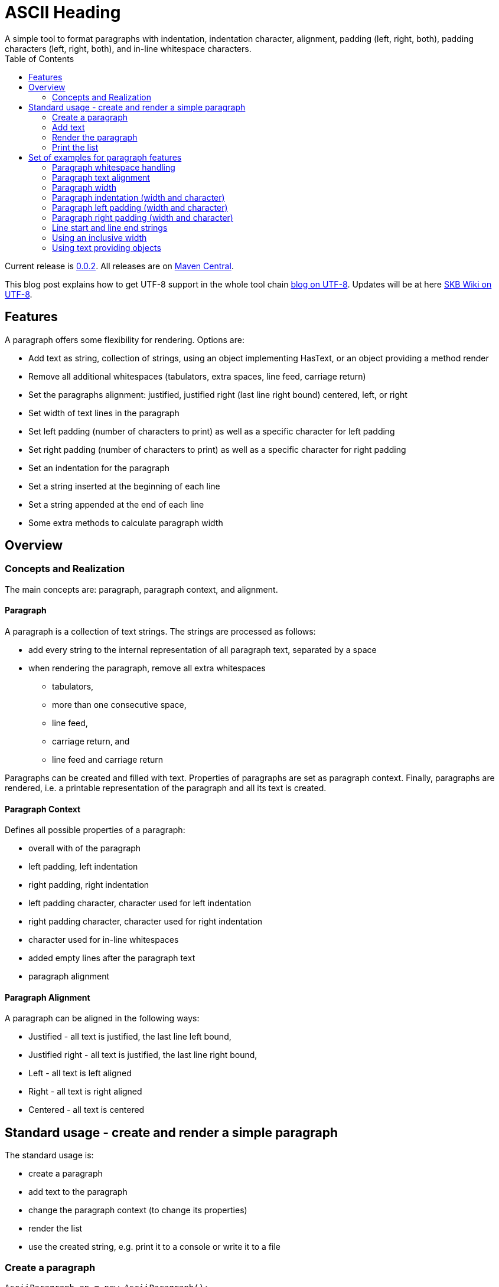ASCII Heading
=============
A simple tool to format paragraphs with indentation, indentation character, alignment, padding (left, right, both), padding characters (left, right, both), and in-line whitespace characters.
:toc:

Current release is https://search.maven.org/#artifactdetails|de.vandermeer|asciiparagraph|0.0.2|jar[0.0.2].
All releases are on https://search.maven.org/#search|gav|1|g%3A%22de.vandermeer%22%20AND%20a%3A%22asciiparagraph%22[Maven Central].

This blog post explains how to get UTF-8 support in the whole tool chain http://vdmeer-sven.blogspot.ie/2014/06/utf-8-support-w-java-and-console.html[blog on UTF-8].
Updates will be at here https://github.com/vdmeer/skb/wiki/HowTo-UTF-8-Support-in-Java-and-Console[SKB Wiki on UTF-8].



Features
--------
A paragraph offers some flexibility for rendering. Options are:

* Add text as string, collection of strings, using an object implementing HasText, or an object providing a method render
* Remove all additional whitespaces (tabulators, extra spaces, line feed, carriage return)
* Set the paragraphs alignment: justified, justified right (last line right bound) centered, left, or right
* Set width of text lines in the paragraph
* Set left padding (number of characters to print) as well as a specific character for left padding
* Set right padding (number of characters to print) as well as a specific character for right padding
* Set an indentation for the paragraph
* Set a string inserted at the beginning of each line
* Set a string appended at the end of each line
* Some extra methods to calculate paragraph width



Overview
--------


Concepts and Realization
~~~~~~~~~~~~~~~~~~~~~~~~
The main concepts are: paragraph, paragraph context, and alignment.

Paragraph
^^^^^^^^^
A paragraph is a collection of text strings.
The strings are processed as follows:

* add every string to the internal representation of all paragraph text, separated by a space
* when rendering the paragraph, remove all extra whitespaces
  ** tabulators,
  ** more than one consecutive space,
  ** line feed,
  ** carriage return, and
  ** line feed and carriage return

Paragraphs can be created and filled with text.
Properties of paragraphs are set as paragraph context.
Finally, paragraphs are rendered, i.e. a printable representation of the paragraph and all its text is created.



Paragraph Context
^^^^^^^^^^^^^^^^^
Defines all possible properties of a paragraph:

* overall with of the paragraph
* left padding, left indentation
* right padding, right indentation
* left padding character, character used for left indentation
* right padding character, character used for right indentation
* character used for in-line whitespaces
* added empty lines after the paragraph text
* paragraph alignment



Paragraph Alignment
^^^^^^^^^^^^^^^^^^^
A paragraph can be aligned in the following ways:

* Justified - all text is justified, the last line left bound,
* Justified right - all text is justified, the last line right bound,
* Left - all text is left aligned
* Right - all text is right aligned
* Centered - all text is centered



Standard usage - create and render a simple paragraph
-----------------------------------------------------
The standard usage is:

* create a paragraph
* add text to the paragraph
* change the paragraph context (to change its properties)
* render the list
* use the created string, e.g. print it to a console or write it to a file


Create a paragraph
~~~~~~~~~~~~~~~~~~
----------------------------------------------------------------------------------------
AsciiParagraph ap = new AsciiParagraph();
----------------------------------------------------------------------------------------


Add text
~~~~~~~~
[source, java]
----------------------------------------------------------------------------------------
ap.addText("line	1");
ap.addText("2  2");
ap.addText("more text with	tab and \n newline");
ap.addText("some more text to get it over the 80 character default width");
----------------------------------------------------------------------------------------


Render the paragraph
~~~~~~~~~~~~~~~~~~~~
[source, java]
----------------------------------------------------------------------------------------
String rend = ap.render();
----------------------------------------------------------------------------------------


Print the list
~~~~~~~~~~~~~~
[source, java]
----------------------------------------------------------------------------------------
System.out.println(rend);
----------------------------------------------------------------------------------------

This will result in the following list:
----------------------------------------------------------------------------------------
line 1 2 2 more text with tab and newline some more text to get it over  the  80
character default width                                                         

----------------------------------------------------------------------------------------



Set of examples for paragraph features
--------------------------------------

The following examples are using the classic "Lorem Ipsum" text as content.


Paragraph whitespace handling
~~~~~~~~~~~~~~~~~~~~~~~~~~~~~
The paragraph will remove all additional whitespaces so that the resulting text has words separated by 1 space.
All tabulators, line feeds, and carriage returns will be removed.
The following example fills a paragraph with all sorts of extra whitespaces and then renders it left aligned with a width of 60.

[source, java]
----------------------------------------------------------------------------------------
AsciiParagraph ap = new AsciiParagraph();

ap.addText("c2  c2");
ap.addText("c3   c3");
ap.addText("c4    c4");
ap.addText("c5     c5");
ap.addText("c6      c6");
ap.addText("c7       c7");

ap.addText("t2		t2");
ap.addText("t3			t3");
ap.addText("t4				t4");
ap.addText("t5					t5");
ap.addText("t6						t6");
ap.addText("t7							t7");

ap.addText("word followed by " + StringUtils.CR + " followed by" + StringUtils.LF + " followed by \n");

ap.getContext().setWidth(60);
ap.getContext().setAlignment(ParagraphContextAlignment.LEFT);
System.out.println(ap.render());
----------------------------------------------------------------------------------------

The result is text in two lines with all the extra whitespaces being removed:
----------------------------------------------------------------------------------------
c2 c2 c3 c3 c4 c4 c5 c5 c6 c6 c7 c7 t2 t2 t3 t3 t4 t4 t5 t5 
t6 t6 t7 t7 word followed by followed by followed by        

----------------------------------------------------------------------------------------


Paragraph text alignment
~~~~~~~~~~~~~~~~~~~~~~~~
The text in the paragraph can be aligned in the following ways:

* Justified - all text as block, last line left bound
* Justified right - all text as block, last line right bound
* Center - all text centered
* Left - text left bound, the right being open
* Right - text right bound, the left being open

The following example shows all possible alignments for text.
It also shows how we can use create and use a paragraph context object, and use that to manipulate the paragraph rendering properties.

[source, java]
----------------------------------------------------------------------------------------
ParagraphContext pc = new ParagraphContext();
pc.setAlignment(TextAlign.JUSTIFIED);
pc.setWidth(39);

AsciiParagraph ap = new AsciiParagraph(pc);
ap.addText(new LoremIpsum().getWords(29));

System.out.println(ap.render());

pc.setAlignment(TextAlign.JUSTIFIED_RIGHT);
System.out.println(ap.render());

pc.setAlignment(TextAlign.CENTER);
System.out.println(ap.render());

pc.setAlignment(TextAlign.LEFT);
System.out.println(ap.render());

pc.setAlignment(TextAlign.RIGHT);
System.out.println(ap.render());
----------------------------------------------------------------------------------------

The result are five paragraphs with the alignment in this order: justified, justified right, centered, left, and finally right.
----------------------------------------------------------------------------------------
Lorem ipsum dolor sit amet,  consetetur
sadipscing  elitr,  sed   diam   nonumy
eirmod tempor  invidunt  ut  labore  et
dolore magna aliquyam  erat,  sed  diam
voluptua. At vero eos et accusam       

Lorem ipsum dolor sit amet,  consetetur
sadipscing  elitr,  sed   diam   nonumy
eirmod tempor  invidunt  ut  labore  et
dolore magna aliquyam  erat,  sed  diam
       voluptua. At vero eos et accusam

Lorem ipsum dolor sit amet, consetetur 
   sadipscing elitr, sed diam nonumy   
  eirmod tempor invidunt ut labore et  
 dolore magna aliquyam erat, sed diam  
   voluptua. At vero eos et accusam    

Lorem ipsum dolor sit amet, consetetur 
sadipscing elitr, sed diam nonumy      
eirmod tempor invidunt ut labore et    
dolore magna aliquyam erat, sed diam   
voluptua. At vero eos et accusam       

 Lorem ipsum dolor sit amet, consetetur
      sadipscing elitr, sed diam nonumy
    eirmod tempor invidunt ut labore et
   dolore magna aliquyam erat, sed diam
       voluptua. At vero eos et accusam
----------------------------------------------------------------------------------------


Paragraph width
~~~~~~~~~~~~~~~
The width of the paragraph can be set in the paragraph context.
The default width is 80.
The width can be changed at any time.
When the paragraph is rendered, the currently set width will be used.
The width (minus the set padding) must allow for at least 3 characters per line.
The following example changes the width of a paragraph multiple times and renders it each time:

[source, java]
----------------------------------------------------------------------------------------
AsciiParagraph ap = new AsciiParagraph();
ap.addText(new LoremIpsum().getParagraphs(1));
ap.getContext().setAlignment(TextAlign.LEFT);

System.out.println(ap.render());

ap.getContext().setWidth(60);
System.out.println(ap.render());

ap.getContext().setWidth(30);
System.out.println(ap.render());
----------------------------------------------------------------------------------------

This will result in the following three rendered paragraphs, with width 80, 60, and finally 30:
----------------------------------------------------------------------------------------
Lorem ipsum dolor sit amet, consetetur sadipscing elitr, sed diam nonumy eirmod 
tempor invidunt ut labore et dolore magna aliquyam erat, sed diam voluptua. At  
vero eos et accusam et justo duo dolores et ea rebum. Stet clita kasd gubergren,
no sea takimata sanctus est Lorem ipsum dolor sit amet.                         

Lorem ipsum dolor sit amet, consetetur sadipscing elitr, sed
diam nonumy eirmod tempor invidunt ut labore et dolore magna
aliquyam erat, sed diam voluptua. At vero eos et accusam et 
justo duo dolores et ea rebum. Stet clita kasd gubergren, no
sea takimata sanctus est Lorem ipsum dolor sit amet.        

Lorem ipsum dolor sit amet,   
consetetur sadipscing elitr,  
sed diam nonumy eirmod tempor 
invidunt ut labore et dolore  
magna aliquyam erat, sed diam 
voluptua. At vero eos et      
accusam et justo duo dolores  
et ea rebum. Stet clita kasd  
gubergren, no sea takimata    
sanctus est Lorem ipsum dolor 
sit amet.                     

----------------------------------------------------------------------------------------



Paragraph indentation (width and character)
~~~~~~~~~~~~~~~~~~~~~~~~~~~~~~~~~~~~~~~~~~~
A paragraph can have an indentation.
This does not impact the width of the text in each paragraph line, it simply adds a number of characters in front of each line.
The indentation character can be set separately.
The following example creates a paragraph, then changes its indentation, and finally changes the indentation character.
The example also shows how we can create a paragraph context first, and then set it for the paragraph.

[source, java]
----------------------------------------------------------------------------------------
ParagraphContext pc = new ParagraphContext();
pc.setAlignment(TextAlign.LEFT);
pc.setWidth(60);

AsciiParagraph ap = new AsciiParagraph(pc);
ap.addText(new LoremIpsum().getParagraphs(1));

System.out.println(ap.render());

pc.setIndentation(5);
System.out.println(ap.render());

pc.setIndentation(10);
pc.setIndentationChar('˽');
System.out.println(ap.render());
----------------------------------------------------------------------------------------

This will result in the following three rendered paragraphs, with indentation 0 (default), indentation 5 (as set), and indentation 10 with indentation character being '˽'.
----------------------------------------------------------------------------------------
Lorem ipsum dolor sit amet, consetetur sadipscing elitr, sed
diam nonumy eirmod tempor invidunt ut labore et dolore magna
aliquyam erat, sed diam voluptua. At vero eos et accusam et 
justo duo dolores et ea rebum. Stet clita kasd gubergren, no
sea takimata sanctus est Lorem ipsum dolor sit amet. 

     Lorem ipsum dolor sit amet, consetetur sadipscing elitr, sed
     diam nonumy eirmod tempor invidunt ut labore et dolore magna
     aliquyam erat, sed diam voluptua. At vero eos et accusam et 
     justo duo dolores et ea rebum. Stet clita kasd gubergren, no
     sea takimata sanctus est Lorem ipsum dolor sit amet. 

˽˽˽˽˽˽˽˽˽˽Lorem ipsum dolor sit amet, consetetur sadipscing elitr, sed
˽˽˽˽˽˽˽˽˽˽diam nonumy eirmod tempor invidunt ut labore et dolore magna
˽˽˽˽˽˽˽˽˽˽aliquyam erat, sed diam voluptua. At vero eos et accusam et 
˽˽˽˽˽˽˽˽˽˽justo duo dolores et ea rebum. Stet clita kasd gubergren, no
˽˽˽˽˽˽˽˽˽˽sea takimata sanctus est Lorem ipsum dolor sit amet. 

----------------------------------------------------------------------------------------

As the example shows, the indentation has no impact on the overall width of the text in each paragraph line.


Paragraph left padding (width and character)
~~~~~~~~~~~~~~~~~~~~~~~~~~~~~~~~~~~~~~~~~~~~
A paragraph can have a left padding (at the start of each line).
This does impact the width of the text in each paragraph line, which is automatically reduced by the left padding number.
The left padding character can be set separately.
The following example creates a paragraph, then changes its left padding, and finally changes the left padding character.

[source, java]
----------------------------------------------------------------------------------------
ParagraphContext pc = new ParagraphContext();
pc.setAlignment(TextAlign.LEFT);
pc.setWidth(60);

AsciiParagraph ap = new AsciiParagraph(pc);
ap.addText(new LoremIpsum().getParagraphs(1));

System.out.println(ap.render());

pc.setPaddingLeft(10);
System.out.println(ap.render());

pc.setPaddingLeft(20);
pc.setLeftPaddingChar('-');
System.out.println(ap.render());
----------------------------------------------------------------------------------------

This will result in the following three rendered paragraphs, with left padding 0 (default), left padding 10 (as set), and left padding 20 with left padding character being '-'.
----------------------------------------------------------------------------------------
Lorem ipsum dolor sit amet, consetetur sadipscing elitr, sed
diam nonumy eirmod tempor invidunt ut labore et dolore magna
aliquyam erat, sed diam voluptua. At vero eos et accusam et 
justo duo dolores et ea rebum. Stet clita kasd gubergren, no
sea takimata sanctus est Lorem ipsum dolor sit amet. 

          Lorem ipsum dolor sit amet, consetetur sadipscing 
          elitr, sed diam nonumy eirmod tempor invidunt ut 
          labore et dolore magna aliquyam erat, sed diam 
          voluptua. At vero eos et accusam et justo duo 
          dolores et ea rebum. Stet clita kasd gubergren, no
          sea takimata sanctus est Lorem ipsum dolor sit 
          amet. 

--------------------Lorem ipsum dolor sit amet, consetetur 
--------------------sadipscing elitr, sed diam nonumy eirmod
--------------------tempor invidunt ut labore et dolore 
--------------------magna aliquyam erat, sed diam voluptua. 
--------------------At vero eos et accusam et justo duo 
--------------------dolores et ea rebum. Stet clita kasd 
--------------------gubergren, no sea takimata sanctus est 
--------------------Lorem ipsum dolor sit amet. 

----------------------------------------------------------------------------------------

As the example shows, the left padding impacts on the overall width of the text in each paragraph line.


Paragraph right padding (width and character)
~~~~~~~~~~~~~~~~~~~~~~~~~~~~~~~~~~~~~~~~~~~~~
A paragraph can have a right padding (at the end of each line).
This does impact the width of the text in each paragraph line, which is automatically reduced by the right padding number.
The right padding character can be set separately.
The following example creates a paragraph, then changes its right padding and the right padding character.
The paragraph is aligned justified to show the padding.

[source, java]
----------------------------------------------------------------------------------------
ParagraphContext pc = new ParagraphContext();
pc.setAlignment(TextAlign.JUSTIFIED);
pc.setWidth(60);

AsciiParagraph ap = new AsciiParagraph(pc);
ap.addText(new LoremIpsum().getParagraphs(1));

System.out.println(ap.render());

pc.setPaddingRight(20);
pc.setRightPaddingChar('+');
System.out.println(ap.render());
----------------------------------------------------------------------------------------

This will result in the following two rendered paragraphs, with right padding 0 (default)and right padding 20 (as set) with right padding character being '+'.
----------------------------------------------------------------------------------------
Lorem ipsum dolor sit amet, consetetur sadipscing elitr, sed
diam nonumy eirmod tempor invidunt ut labore et dolore magna
aliquyam erat, sed diam voluptua. At vero eos et accusam  et
justo duo dolores et ea rebum. Stet clita kasd gubergren, no
sea takimata sanctus est Lorem ipsum dolor sit amet.        

Lorem ipsum dolor sit  amet,  consetetur++++++++++++++++++++
sadipscing elitr, sed diam nonumy eirmod++++++++++++++++++++
tempor  invidunt  ut  labore  et  dolore++++++++++++++++++++
magna aliquyam erat, sed diam  voluptua.++++++++++++++++++++
At vero eos  et  accusam  et  justo  duo++++++++++++++++++++
dolores et ea  rebum.  Stet  clita  kasd++++++++++++++++++++
gubergren, no sea takimata  sanctus  est++++++++++++++++++++
Lorem ipsum dolor sit amet.+++++++++++++++++++++++++++++++++

----------------------------------------------------------------------------------------

As the example shows, the right padding impacts on the overall width of the text in each paragraph line.


Line start and line end strings
~~~~~~~~~~~~~~~~~~~~~~~~~~~~~~~
Beside indentation and padding, each line of the resulting paragraph can also be started and/or terminated with a particular string.
Those strings are called line start and line end.
These strings have no impact on the text width of the resulting lines of the paragraph, they are simply inserted (at the start for start line) or appended (at the end for line end).
The following example creates a paragraph and renders it, then first changes the line start and second the line end.

[source, java]
----------------------------------------------------------------------------------------
ParagraphContext pc = new ParagraphContext();
pc.setAlignment(TextAlign.JUSTIFIED);
pc.setWidth(50);

AsciiParagraph ap = new AsciiParagraph(pc);
ap.addText(new LoremIpsum().getWords(29));

System.out.println(ap.render());

pc.setLineStart("// ");
System.out.println(ap.render());

pc.setLineEnd(" -->");
System.out.println(ap.render());
----------------------------------------------------------------------------------------

This will result in the following three rendered paragraphs, with no line string, a line start string, and a line start and line end string.
----------------------------------------------------------------------------------------
Lorem ipsum dolor sit amet, consetetur  sadipscing
elitr, sed diam nonumy eirmod tempor  invidunt  ut
labore et dolore magna  aliquyam  erat,  sed  diam
voluptua. At vero eos et accusam                  

// Lorem ipsum dolor sit amet, consetetur  sadipscing
// elitr, sed diam nonumy eirmod tempor  invidunt  ut
// labore et dolore magna  aliquyam  erat,  sed  diam
// voluptua. At vero eos et accusam                  

// Lorem ipsum dolor sit amet, consetetur  sadipscing -->
// elitr, sed diam nonumy eirmod tempor  invidunt  ut -->
// labore et dolore magna  aliquyam  erat,  sed  diam -->
// voluptua. At vero eos et accusam                   -->

----------------------------------------------------------------------------------------

As the example shows, the line start/end strings do not impact on the overall width of the text in each paragraph line.


Using an inclusive width
~~~~~~~~~~~~~~~~~~~~~~~~
Setting an indentation and line start/end strings does not impact the width of the paragraph lines.
However, sometimes it is useful to actually recalculate the width inclusive, using indentation and the length of the line start/end strings.
This can be done via the paragraph context.

The following example shows how subsequently adding indentation, start string, and end string with re-calculated width changes the width of each line of the paragraph.
Note: the width needs to be reset before each change and re-calculation, otherwise a change will be used more than once.

[source, java]
----------------------------------------------------------------------------------------
ParagraphContext pc = new ParagraphContext();
pc.setAlignment(TextAlign.JUSTIFIED);
pc.setWidth(50);

AsciiParagraph ap = new AsciiParagraph(pc);
ap.addText(new LoremIpsum().getWords(29));

System.out.println(ap.render());

pc.setLineStart("// ");
pc.calculateWidthInclusive();
System.out.println(ap.render());

pc.setWidth(50);
pc.setLineEnd(" -->");
pc.calculateWidthInclusive();
System.out.println(ap.render());

pc.setWidth(50);
pc.setIndentation(10);
pc.calculateWidthInclusive();
System.out.println(ap.render());
----------------------------------------------------------------------------------------

The following three paragraphs show how changes impact text width.
----------------------------------------------------------------------------------------
Lorem ipsum dolor sit amet, consetetur  sadipscing
elitr, sed diam nonumy eirmod tempor  invidunt  ut
labore et dolore magna  aliquyam  erat,  sed  diam
voluptua. At vero eos et accusam                  

// Lorem  ipsum   dolor   sit   amet,   consetetur
// sadipscing elitr, sed diam nonumy eirmod tempor
// invidunt ut labore  et  dolore  magna  aliquyam
// erat, sed diam voluptua. At vero eos et accusam

// Lorem  ipsum  dolor  sit  amet,  consetetur -->
// sadipscing elitr, sed  diam  nonumy  eirmod -->
// tempor invidunt ut labore et  dolore  magna -->
// aliquyam erat, sed diam voluptua.  At  vero -->
// eos et accusam                              -->

//           Lorem  ipsum  dolor   sit   amet, -->
//           consetetur sadipscing elitr,  sed -->
//           diam   nonumy    eirmod    tempor -->
//           invidunt  ut  labore  et   dolore -->
//           magna  aliquyam  erat,  sed  diam -->
//           voluptua. At vero eos et accusam  -->
----------------------------------------------------------------------------------------


Using text providing objects
~~~~~~~~~~~~~~~~~~~~~~~~~~~~
The standard mechanism to add text is to use the toString method of the input object (or collection of them).
However, there are a few situations where the toString method does not return the text wanted in the paragraph.
We can of course call an appropriate method before adding text.
However, we can let the paragraph take care of that automatically as well. There are basically two options.

Implementing the HasText interface
++++++++++++++++++++++++++++++++++
An object can implement the HasText interface and return a string or a collection of strings as text.
The paragraph will automatically detect that, call the simple method first (returning a string).
If that returned null, it will call the method returning a collection of strings.
Only if that returned null as well, an exception will be thrown.

The following example shows how an anonymous object is created implementing the interface.
This object maintains a map, and returns the map's values as text for the paragraph.

[source, java]
----------------------------------------------------------------------------------------
HasText textProvider = new HasText() {
	Map<String, String> map = new HashMap<String, String>(){
		private static final long serialVersionUID = 1L;{
			put("k1", new LoremIpsum().getWords(30));
			put("k2", new LoremIpsum().getWords(30));
			put("k3", new LoremIpsum().getWords(30));
	}};

	@Override
	public Collection<String> getTextCollection() {
		return this.map.values();
	}

	@Override
	public String getText() {
		return null;
	}
};

ParagraphContext pc = new ParagraphContext();
pc.setWidth(50);

AsciiParagraph ap = new AsciiParagraph(pc);
ap.addText(textProvider);

System.out.println(ap.render());
----------------------------------------------------------------------------------------

The output is a single paragraph with including all map values.
----------------------------------------------------------------------------------------
Lorem ipsum dolor sit amet, consetetur  sadipscing
elitr, sed diam nonumy eirmod tempor  invidunt  ut
labore et dolore magna  aliquyam  erat,  sed  diam
voluptua. At vero eos et accusam  et  Lorem  ipsum
dolor sit amet, consetetur sadipscing  elitr,  sed
diam nonumy eirmod tempor invidunt  ut  labore  et
dolore magna aliquyam erat, sed diam voluptua.  At
vero eos et accusam et Lorem ipsum dolor sit amet,
consetetur  sadipscing  elitr,  sed  diam   nonumy
eirmod tempor invidunt ut labore et  dolore  magna
aliquyam erat, sed diam voluptua. At vero  eos  et
accusam et       
----------------------------------------------------------------------------------------

Object with a render method
+++++++++++++++++++++++++++
The next option is to add an object that implements a method render, which takes no arguments and returns a string.
For instance, the StringTemplate package has an object ST with a render method (see http://www.stringtemplate.org/).
Other objects with render methods are the ASCII List (see https://github.com/vdmeer/asciilist) and ASCII Table (see https://github.com/vdmeer/asciitable) objects.

If an object is added, then the paragraphs add method will use reflection to look for the described render method.
If it exists, the returned string will be added to the paragraph.
The following example shows an inline StringTemplate object with some text.
The example also uses the toString method on the ST to show the difference.

[source, java]
----------------------------------------------------------------------------------------
ST st = new ST("An object with a render method, which will be found and used to add text");
AsciiParagraph ap = new AsciiParagraph();
ap.addText(st);
System.out.println(ap.render());

System.out.println(st);
----------------------------------------------------------------------------------------

The output of the paragraph rendering is the text in the template
----------------------------------------------------------------------------------------
An object with a render method, which will be found and used to add text        
----------------------------------------------------------------------------------------

The output of the template itself using toString is very different (some information about the template in fact).
----------------------------------------------------------------------------------------
anonymous()
----------------------------------------------------------------------------------------

